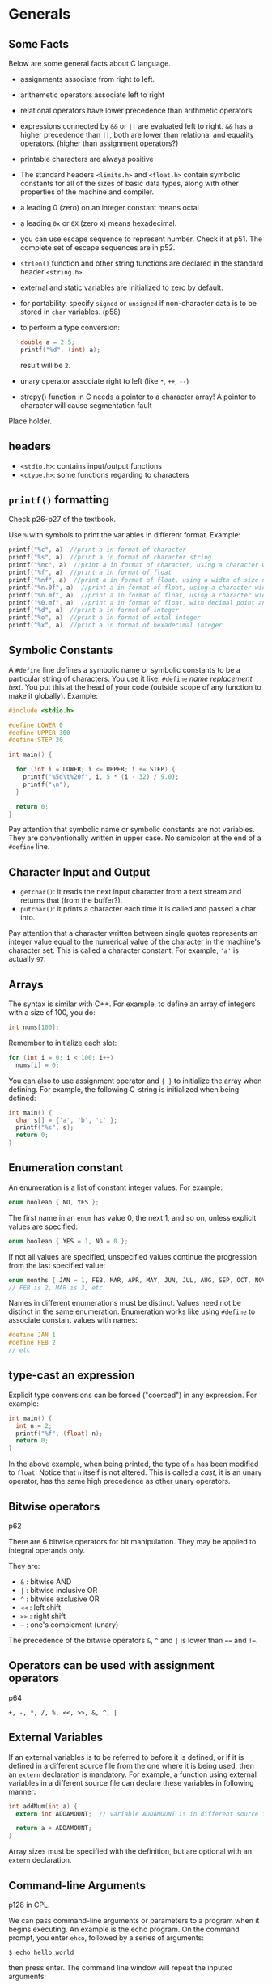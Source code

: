 #+STARTUP: indent
#+OPTIONS: H:6
#+LATEX_HEADER: \usepackage[margin=1in] {geometry}
#+LATEX_HEADER: \usepackage{parskip}
#+LATEX_HEADER: \linespread {1.5}
#+LATEX_HEADER: \setcounter{tocdepth} {6}
#+LATEX_HEADER: \setcounter{secnumdepth} {6}
#+LATEX_CLASS: article
#+LATEX_CLASS_OPTIONS: [12pt]

* Generals
** Some Facts
Below are some general facts about C language.
- assignments associate from right to left.
- arithemetic operators associate left to right
- relational operators have lower precedence than arithmetic operators
- expressions connected by ~&&~ or ~||~ are evaluated left to right. ~&&~ has a higher precedence than ~||~, both are lower than relational and equality operators. (higher than assignment operators?)
- printable characters are always positive
- The standard headers ~<limits.h>~ and ~<float.h>~ contain symbolic constants for all of the sizes of basic data types, along with other properties of the machine and compiler.
- a leading 0 (zero) on an integer constant means octal
- a leading ~0x~ or ~0X~ (zero x) means hexadecimal.
- you can use escape sequence to represent number. Check it at p51. The complete set of escape sequences are in p52.
- ~strlen()~ function and other string functions are declared in the standard header ~<string.h>~.
- external and static variables are initialized to zero by default.
- for portability, specify ~signed~ or ~unsigned~ if non-character data is to be stored in ~char~ variables. (p58)
- to perform a type conversion:
  #+begin_src c
  double a = 2.5;
  printf("%d", (int) a);  
  #+end_src
  result will be ~2~.
- unary operator associate right to left (like ~*~, ~++~, ~--~)
- strcpy() function in C needs a pointer to a character array! A pointer to character will cause segmentation fault

Place holder.

** headers
- ~<stdio.h>~: contains input/output functions
- ~<ctype.h>~: some functions regarding to characters
  
** ~printf()~ formatting
Check p26-p27 of the textbook.

Use ~%~ with symbols to print the variables in different format.
Example:
#+begin_src c
printf("%c", a)  //print a in format of character
printf("%s", a)  //print a in format of character string
printf("%nc", a)  //print a in format of character, using a character width of size n (at least)
printf("%f", a)  //print a in format of float
printf("%nf", a)  //print a in format of float, using a width of size n
printf("%n.0f", a)  //print a in format of float, using a character width of size n, with no decimal point and no fraction digits
printf("%n.mf", a)  //print a in format of float, using a character width of size n, with decimal point and m fraction digits
printf("%0.mf", a)  //print a in format of float, with decimal point and m fraction digits. The width is not constrained.
printf("%d", a)  //print a in format of integer
printf("%o", a)  //print a in format of octal integer
printf("%x", a)  //print a in format of hexadecimal integer
#+end_src
** Symbolic Constants
A ~#define~ line defines a symbolic name or symbolic constants to be a particular string of characters. You use it like: ~#define~ /name/ /replacement text/. You put this at the head of your code (outside scope of any function to make it globally). Example:
#+begin_src c
#include <stdio.h>

#define LOWER 0
#define UPPER 300
#define STEP 20

int main() {
  
  for (int i = LOWER; i <= UPPER; i += STEP) {
    printf("%5d\t%20f", i, 5 * (i - 32) / 9.0);
    printf("\n");
  }
  
  return 0;
}
#+end_src
Pay attention that symbolic name or symbolic constants are not variables. They are conventionally written in upper case. No semicolon at the end of a ~#define~ line.
** Character Input and Output
- ~getchar()~: it reads the next input character from a text stream and returns that (from the buffer?).
- ~putchar()~: it prints a character each time it is called and passed a char into.

Pay attention that a character written between single quotes represents an integer value equal to the numerical value of the character in the machine's character set. This is called a character constant. For example, ~'a'~ is actually ~97~.
** Arrays
The syntax is similar with C++. For example, to define an array of integers with a size of 100, you do:
#+begin_src c
int nums[100];
#+end_src
Remember to initialize each slot:
#+begin_src c
for (int i = 0; i < 100; i++)
  nums[i] = 0;
#+end_src

You can also to use assignment operator and ~{ }~ to initialize the array when defining. For example, the following C-string is initialized when being defined:
#+begin_src c
int main() {
  char s[] = {'a', 'b', 'c' };
  printf("%s", s);
  return 0;
}
#+end_src
** Enumeration constant
An enumeration is a list of constant integer values. For example:
#+begin_src c
enum boolean { NO, YES };
#+end_src
The first name in an ~enum~ has value 0, the next 1, and so on, unless explicit values are specified:
#+begin_src c
enum boolean { YES = 1, NO = 0 };
#+end_src

If not all values are specified, unspecified values continue the progression from the last specified value:
#+begin_src c
enum months { JAN = 1, FEB, MAR, APR, MAY, JUN, JUL, AUG, SEP, OCT, NOV, DEC };
// FEB is 2, MAR is 3, etc.
#+end_src

Names in different enumerations must be distinct. Values need not be distinct in the same enumeration. Enumeration works like using ~#define~ to associate constant values with names:
#+begin_src c
#define JAN 1
#define FEB 2
// etc
#+end_src
** type-cast an expression
Explicit type conversions can be forced ("coerced") in any expression. For example:
#+begin_src c
int main() {
  int n = 2;
  printf("%f", (float) n);
  return 0;
}
#+end_src
In the above example, when being printed, the type of ~n~ has been modified to ~float~. Notice that ~n~ itself is not altered. This is called a /cast/, it is an unary operator, has the same high precedence as other unary operators.
** Bitwise operators
p62

There are 6 bitwise operators for bit manipulation. They may be applied to integral operands only.

They are:
- ~&~  : bitwise AND
- ~|~  : bitwise inclusive OR
- ~^~  : bitwise exclusive OR
- ~<<~ : left shift
- ~>>~ : right shift
- =~=  : one's complement (unary)

The precedence of the bitwise operators ~&~, ~^~ and ~|~ is lower than ~==~ and ~!=~.
** Operators can be used with assignment operators
p64

~+, -, *, /, %, <<, >>, &, ^, |~
** External Variables
If an external variables is to be referred to before it is defined, or if it is defined in a different source file from the one where it is being used, then an ~extern~ declaration is mandatory. For example, a function using external variables in a different source file can declare these variables in following manner:
#+begin_src c
int addNum(int a) {
  extern int ADDAMOUNT;  // variable ADDAMOUNT is in different source file

  return a + ADDAMOUNT;
}
#+end_src
Array sizes must be specified with the definition, but are optional with an ~extern~ declaration.
** Command-line Arguments
p128 in CPL.

We can pass command-line arguments or parameters to a program when it begins executing. An example is the echo program. On the command prompt, you enter ~ehco~, followed by a series of arguments:
#+BEGIN_EXAMPLE
$ echo hello world
#+END_EXAMPLE
then press enter. The command line window will repeat the inputed arguments:
#+BEGIN_EXAMPLE
$ echo hello world
$ hello world
#+END_EXAMPLE
The two strings ~"hello"~ and ~"world"~ are two arguments passed in echo program.

Basically, when ~main()~ is called, it is called with two arguments: ~argc~ and ~argv~.
- ~argc~: stands for argument count. It is the number of command-line arguments when the program was invoked (i.e. how many strings are there in the line that invoked the program). In the above echo example, ~argc == 3~, the three strings are: "echo", "hello" and "world", respectively.
- ~argv~: stands for argument vector. It is a pointer to an array of character strings that contain the actual arguments, one per string. You can imagine when you type in command line to invoke a program, what you typed in was stored somewhere in an array of character strings. Additionally, the standard requires that ~argv[argc]~ be a null pointer. In the echo example, you typed "echo hello world", and following array of characters was stored:
  #+BEGIN_EXAMPLE
  ["echo", "hello", "world", 0]
  #+END_EXAMPLE

*** Example: ~echo~
Knowing this, we can write a program that mimic the ~echo~ function: re-print what we typed in when we invoke the program to terminal:
#+begin_src c
#include <stdio.h>

int main(int argc, char* argv[]) {
  while (*(++argv))
    printf("%s%s", *argv, *(argv + 1) ? " " : "");  // the second %s is for the space
  
  printf("\n");
  
  return 0;
}
#+end_src

*** Example: ~pattern_finding~
This program will try to find any lines in the input buffer that contains the keyword passed in when invoking it. For example, in command line prompt:
#+BEGIN_EXAMPLE
$ pattern_finding love < text.txt
#+END_EXAMPLE
it will print all lines that contain ~love~ to the terminal.

The program uses ~strstr()~ to search the existence of a certain keyword in target string. We also write a ~getline()~ function to get one single line from input buffer (using ~getchar()~). Pay attention that in the new C library (~stdio.h~), a ~getline()~ function has been added. So we rename our function to ~getlines()~. The code is as follows:
#+begin_src c
#include <stdio.h>
#include <string.h>
#define MAXLINE 1000

int getlines(char* line, int max);

//find: print lines that match pattern from 1st arg 
int main(int argc, char* argv[]) {
  char line[MAXLINE];  // used to hold a line of string
  int found = 0;
  
  if (argc != 2)
    printf("Usage: find pattern\n");
  else
    while (getlines(line, MAXLINE) > 0)
      if (strstr(line, argv[1]) != NULL) {
        printf("No.%d: %s", ++found, line);
      }
  
  return found;
}

int getlines(char* line, int max) {
  char ch;
  
  while (--max > 0 && (ch = getchar()) != EOF && ch != '\n') {
    *(line++) = ch;
  }
  
  if (ch == '\n')
    *(line++) = ch;  // no need to worry about not enough space, since if ch == '\n', it is not stored in line yet, because the loop was not executed
  *line = '\0';
  
  if (ch == EOF)
    return -1;
  
  return 1;
}
#+end_src

*** Optional arguments example: ~pattern_finding~ extended
Now we extend our ~pattern_finding~ program so it can accept optional arguments. A convention for C programs on UNIX systems is that an argument that begins with a minus sign introduces an optical flag or parameter. Optional arguments should be permitted in any order, they can also be combined (a minus sign with two or more optional arguments, without space between each other).

There is no magic about optional arguments. They are collected as strings in ~argv[]~ when the program is invoked, just like anyother strings occured when invoking the function. We extend the ~pattern_finding~ program to include support for two optional arguments:
1. -x: print lines that doesn't contain the target pattern;
2. -n: in addition to print lines, the program will also print the corresponding line number before the line.
So, the program can be invoked in following way:
#+BEGIN_EXAMPLE
$ pattern_finding -n -x keyword < text.txt
#+END_EXAMPLE
in this case, when ~main()~ is called, ~argc == 4~, ~*argv == {"pattern_finding", "-n", "-x", "keyword"}~. ~< text.txt~ is just redirect ~stdin~ to the text.

Or, we can combine the two optional arguments:
#+BEGIN_EXAMPLE
$ pattern_finding -xn keyword < text.txt
#+END_EXAMPLE
in this case, when ~main()~ is called, ~argc == 3~, ~*argv == {"pattern_finding", "-xn", "keyword"}~.

Thus, we have to write code to analyze argument strings that has ~"-xxx"~ form. Generally, we keep a list of flags inside the program. If we encountered any optional argument in the string, we can set the corresponding flag to true.

The code and explanation is as follows:
#+begin_src c
#include <stdio.h>
#include <string.h>
#define MAXLINE 1000

int getlines(char* line, int max);

//find: print lines that match pattern from 1st arg 
// with optional arguments enabled
int main(int argc, char* argv[]) {
  char line[MAXLINE];  // temporary container to hold line read from buffer
  char c;  // to check optional arguments 
  
  int line_num = 0;  // record the number of line                                                             
  int except = 0;  // flag of optional argument x, if this is true, print lines that doesn't have pattern  
  int number = 0;  // flag for optional argument n , if this is true, print the corresponding line number
  int found = 0;
  
  
  // check inputted arguments and set flag accordingly
  // use prefix to skip the first argv (which is the name of the function)
  while (--argc > 0 && (*++argv)[0] == '-')  // outter while loop check each "-xxx" styled optional argument 
    while (c = *++argv[0]) {  // inner while loop check each char in the "-xxx" styled argument
      switch (c) {
      case 'x':
        except = 1;
        break;
      case 'n':
        number = 1;
        break;
      default:
        printf("find: illegal option %c\n", c);
        argc = 0;  // this will terminate the program
        found = -1;
        break;
      }
    }
    
  if (argc != 1)  //we should have only one argument at this point, which is the pattern we are going to find. All optional arguments have been examed by the previous while loop 
    printf("Usage: find -x -n pattern\n");  // print a message showing how to use this program
  else
    while (getlines(line, MAXLINE) > 0) {
      line_num++;  // update the line number
      
      /*Notes: 
        Print the line based on value of variable except and the found result.
        To print a line, the truth value of found and except should be different. When except = 1, we print lines that not found, so found == 0;
        When except = 0, we print lines that are found, so found == 1;
      */
      if ((strstr(line, *argv) != NULL) != except) {
        if (number)  // if the number flag is true, we print the line number 
          printf("%d", line_num);
        printf("%s", line);
        found++;
      }
      
    }
    
  return found;
    
}

int getlines(char* line, int max) {
  char ch;
  
  while (--max > 0 && (ch = getchar()) != EOF && ch != '\n') {
    *(line++) = ch;
  }
  
  if (ch == '\n')
    *(line++) = ch;  // no need to worry about not enough space, since if ch == '\n', it is not stored in line yet, because the loop was not executed
  *line = '\0';
  
  if (ch == EOF)
    return -1;
  
  return 1;
}
#+end_src

** Pointers to Functions
It is possible to define pointers to functions, which can be assigned, placed in arrays, passed to functions, returned by functions, and so on.

To declare a pointer to a function, you write:
#+BEGIN_EXAMPLE
return_type (*ptr_name)(parameter1_type, parameter2_type, ...)
#+END_EXAMPLE
Explanation:
- ~return_type~: the return type of the function this pointer pointing to.
- ~ptr_name~: the name of the pointer variable
- ~parameter_type~: the type of the function this pointer referring to.

Example:
#+begin_src c
#include <stdio.h>

int add(int a, int b) {
  return a + b;
}

int main() {
  int (*a)(int, int);
  a = &add;
  printf("%d\n", (*a)(2, 3));
}
#+end_src
When calling the function pointer, you have to use parenthese to enclose ~*~ and pointer name. Use ~&~ and function name to get the "address" of the function.

*** Example: qsort() which takes a comp() function pointer
(Example 5-11).

A quick sort function which takes a function pointer to be used in its body to sort is as follows:
#+begin_src c
void qsorts(void* v[], int left, int right, int (*comp)(void*, void*)) {
  int last;
  
  if (left >= right)
    return;
  
  swap(v, left, (left + right) / 2);
  last = left;
  
  for (int i = left + 1; i <= right; i++)
    if ((*comp)(v[i], v[left]) < 0)
      swap(v, i, ++last);
  
  swap(v, left, last);
  qsorts(v, left, last - 1, comp);
  qsorts(v, last + 1, right, comp);
}
#+end_src

* Input and Output

** Standard Input and Output
*** Input redirection
In many environments, a file may be substituted for the keyboard as the source of standard input by using the ~<~ convention for input redirection. For example, we have following code:
#+begin_src c
#include <stdio.h>

int main() {
  char c;
  while ((c = getchar()) != EOF)
    printf("%c", c);

  return 0;
}
#+end_src
When we call the program, we use ~<~ to redirect standard input with a file:
#+BEGIN_EXAMPLE
$ ./a.out < out.txt
#+END_EXAMPLE
the effect of this program is to print all content in ~out.txt~ to standard output.
*** Output redirection
We can also redirect a program's standard output to a file. We use ~>~ convention to do it, the syntax is:
#+BEGIN_EXAMPLE
$./a.out > result.txt
#+END_EXAMPLE
in this way, all standard output of ~a.out~ will be redirected to file ~result.txt~. The file will be created if not exist.

Output produced by ~putchar()~ and ~printf()~ are the same, they will both finds its way to the standard output.
*** Pipe between two programs
It is possible to use one program's standard output as another program's standard input:
#+BEGIN_EXAMPLE
$./prog1 | ./prog2
#+END_EXAMPLE
the above line puts the standard output of ~prog1~ into the standard input of ~prog2~.

*** Include header file
When you include a file with brackets ~<>~, the compiler will search the header in a standard set of places (typically: ~/usr/include~).

*** Macros in standard library
"Functions" like ~getchar~ and ~putchar~ in ~<stdio.h>~, and ~tolower~ in ~<ctype.h>~ are often macros, thus avoiding the overhead of a function call per character.

*** Formatted output: printf
p167 on textbook. A table of ~printf()~'s conversion characters are shown in table 7-1 in the book (p168).

A width or precision may be specified as ~.*~, the value is computed by converting the next argument (which must be an ~int~). For example:
#+begin_src c
int main(int argc, char* argv[]) {
  char* s = "abcdefg";
  int length = 4;
  printf("%.*s\n", length, s);
  return 0;
}
#+end_src
the above program printed the first ~length~ characters in string ~s~. Don't forget the dot before ~*~.

*** Function ~sprintf()~
This function does the same conversions as ~printf()~. It accepts a ~char* string~ argument, and will place the result in ~string~ instead of to the standard output. ~string~ must big enough to receive the result.

** Variable-length Argument Lists
This section will use an implementation of a minimal version of ~printf()~ to show how to write a function that processes a Variable-length argument list in a portable way.

*** Declare a function that takes varying amounts of arguments
To declare a function whose argument number is not fixed (which may vary), we do:
#+begin_src c
void miniPrintf(char* format, ...)
#+end_src
the declaration ~...~ means that the number and types of these arguments may vary. It can only appear at the end of a list of named argument (there must be at least one named argument).

*** Traverse the argument list and final cleanup
The standard header ~<stdarg.h>~ contains a set of macro definitions that define how to step through an argument list. To build functions that takes varying amounts of arguments, you have to include ~<stdarg.h>~.

**** Type ~va_list~
A data type named ~va_list~ is defined in ~<stdarg.h>~. We declare a variable of this type, then use this variable to refer to each unnamed argument passed in the function. It works like a pointer. For example, we can have following declaration:
#+begin_src c
#include <stdarg.h>
void miniPrintf(char* format, ...) {
  va_list ap;  // points to each unnamed argument in turn
  va_start(ap, format);  // make ap point to 1st unnamed argument
  //...
}
#+end_src

**** Macro ~va_start~
After the declaration ~va_list ap;~, ~ap~ is an object of type ~va_list~. How to use it to actually point to the unnamed arguments? We begin by using a macro named ~va_start~. After declaring ~ap~, we call this macro to "initiate" ~ap~:
#+begin_src c
#include <stdarg.h>
void miniPrintf(char* format, ...) {
  va_list ap;  // points to each unnamed argument in turn
  va_start(ap, format);  // make ap point to 1st unnamed argument
  //...
}
#+end_src
~va_start()~ "accepts" two tokens. The first one is the ~va_list~ type variable which will be used to refer to unnamed arguments in turn, here we use ~ap~. The second one should be the *LAST* named argument from the function call. ~va_start~ will use this to locate the beginning of unnamed argument. After this line, ~ap~ will be referring to the first unnamed argument.

But how could we "retrieve" the unnamed argument being referred by ~ap~ and move to next argument? We call ~va_arg~ macro to do this job.

**** Macro ~va_arg~
~va_arg~ is a macro defined in ~<stdarg.h>~. It "accepts" two tokens, the first one is an object of ~va_list~ type (we used ~ap~), the second one is the type name you wish to collect from current argument which ~ap~ is appointing to. When this macro is called, it returns one argument of the type you specified and steps ~ap~ to the next. The type name you provided will be used by ~va_arg~ to determine what type to return and how big a step to take. You have to use another variable of the same type to hold the returned argument, so you can use later.

For example, following call of ~va_arg~ will return an integer argument, and we hold it using an integer variable named ~ival~:
#+begin_src c
int ival;
ival = va_arg(ap, int);
#+end_src

**** Macro ~va_end~
~va_end~ is a macro defined in ~<stdarg.h>~. It takes one token, which is the ~va_list~ object we used in the program. This macro will do whatever needs to cleanup. It must be called before the function returns:
#+begin_src c
va_end(ap);
#+end_src

*** ~miniPrintf()~ example
In this example, ~miniPrintf()~ takes two arguments, the first one is a pointer to char, which will be the format string or content it will be printing. Every character of ~%~ indicates there is an argument in the argument list waiting to be printed in a certain format. Here, we just use the next character after ~%~ to determine what type of argument we retrieve from the argument list. The function is declared as:
#+begin_src c
#include <stdarg.h>
#include <stdio.h>
void miniPrintf(char* format, ...)
#+end_src
To retrieve arguments in the unamed argument list, we declare an object of type ~va_list~:
#+begin_src c
va_list ap;
char *p;  // to traverse format string
char* sval;  // to hold string argument
int ival;  // to hold integer argument
double dval;  // to hold double argument
#+end_src
Before processing, we need to initialize the ~va_list~ object:
#+begin_src c
va_start(ap, format);
#+end_src
Then, we go over the ~format~ string. If no ~%~ encountered, we call ~putchar()~ to print it directly:
#+begin_src c
for (p = format; *p; p++) {
  if (*p != '%') {
    putchar(*p);
    continue;
  }

  // do things when '%' is found
}
#+end_src
When ~%~ is found, we need to check the next character and determine what data type we need to retrieve from the unamed argument list:
#+begin_src c
for (p = format; *p; p++) {
  if (*p != '%') {
    putchar(*p);
    continue;
  }

  switch (*++p) {  // check next char
  case 'd':
    ival = va_arg(ap, int);
    printf("%d", ival);
    break;
  }
  case 'f':
    dval = va_arg(ap, double);
    printf("%f", dval);
    break;
  case 's':
    for (sval = va_arg(ap, char*); *sval; sval++)
      putchar(*sval);
    break;
  default:
    putchar(*p);
    break;
}
#+end_src
When the style token after ~%~ is ~s~, it means we have to print a string. So the return type of ~va_arg~ is a pointer to ~char~. We print the C-string one character by one character, until we reach the ~'\0'~ terminator.

** Formated Input: ~scanf()~
p171.

*** A simple example
An example of using ~scanf()~:
#+begin_src c
#include <stdio.h>

int main() {
  int a;
  int b;
  int c;
  int d;
  int num;
  scanf("%d%d%d%d", &a, &b, &c, &d);
  printf("a = %d\nb = %d\nc = %d\nd = %d\n", a, b, c, d);

  return 0;
}
#+end_src
here, we read four inputs and store them to four variables. Notice we have to pass in the address of each variable to ~scanf()~. In this way, ~scanf()~ can modify the variable directly (passed by value).

*** Declaration and arguments
~scanf()~ is declared as:
#+begin_src c
int scanf(char *format, ...)
#+end_src

It will use the ~format~ string to retrieve information via certain format, convert them and assign to variables in the followed list. ~scanf()~ stops when it exhausts its format string, or when some input fails to match the control specification. It returns the number of successfully matched and assigned input items (to variable in the unamed argument lists).

The ~format~ string may contain:
1. blanks or tabs. These will be automatically ignored
2. ordinary characters (not ~%~). ~scanf()~ will try to match these characters with the corresponding non-whitespace character of the input stream. For example:
   #+begin_src c
   scanf("%dabcde%d", &a, &b);
   printf("a = %d\nb = %d\n", a, b);
   #+end_src
   input: ~1abcde2~, output:
   #+BEGIN_EXAMPLE
   a = 1
   b = 2
   #+END_EXAMPLE
3. conversion specifications, which is explained below.

A conversion specification is some characters starting with ~%~, which will be used by ~scanf()~ to convert the next *input field* and assign to corresponding variable. An input field is defined as a string of non-white space characters; it extends either to the next white space character or until the field width has been reached (the width of the field may be specified by conversion specification, see below).

In the conversion specification, we may find:
- %: indicating starting of a conversion specification
- *: assignment suppresion marker. If this is present, the input field is skipped, no assignment to variable is made
- number: a number that specifies the maximum width of the input field (of which this current conversion specification is taking care)
- ~h, l or L~: indicating the width of the target. ~%h~: a short integer; ~%l~: a long integer.
- a conversion character: indicating what type to convert to, like ~%d, %c, %s~ etc. (i.e. the interpretation of the input field).

Some examples of using ~scanf()~ can be found on p172, 173.

** File Access
*** Opening a file
The ~<stdio.h>~ library has a type ~FILE~ and a function ~fopen()~ that provides tools to work on files. The function ~fopen()~'s declaration is as follows:
#+begin_src c
FILE *fopen(char* name, char* mode)
#+end_src
It accepts the name of the file and mode for opening this file. It will return a pointer to a ~FILE~ object. The type ~FILE~ is defined with a ~typedef~, and is a structure that contains information about the file, such as:
- location of a buffer
- current character position in the buffer
- file openning mode: read or write
- error states: if error has occurred
- EOF states: whether end of file has occurred

To obtain a pointer to a file, we do:
#+begin_src c
FILE* fp;
fp = fopen(name, mode);
#+end_src
the allowable modes include:
- r: read mode
- w: write mode
- a: append mode
- b: append b to open in binary mode (for some systems)

When errors occurred during file opening, ~fopen()~ will return a ~NULL~.
*** Accessing the file
Once the file is opened, we access it through the ~FILE~ pointer ~fp~. We have following choices:
- ~char getc(FILE *fp)~: (maybe) a macro that accepts a ~FILE~ pointer, returns the next character from the file (character position is recorded inside the ~FILE~ object). It returns ~EOF~ for end of file or error.
- ~char putc(char c, FILE *fp)~: (maybe) a macro that accepts a character ~c~ and a ~FILE~ pointer. It will write ~c~ to the file and returns the character written, or returns ~EOF~ if an error occurs.

After using the file, we have to call ~fclose()~ to disconnect program from the file, freeing the file pointer for another file.

*** ~stdin~, ~stdout~ and ~stderr~
When a C program is started, the operating system environment is responsible for opening three files and providing file pointers for them to the program. These files are:
- standard input, file pointer: ~stdin~
- standard output, file pointer: ~stdout~
- standard error, file pointer: ~stderr~
These file pointers are declared in ~<stdio.h>~. Normally, ~stdin~ is connected to the keyboard, ~stdout~ and ~stderr~ are connected to the screen. ~stdin~ and ~stdout~ may be redirected to files or pipes as described earlier. Pay attention that ~stderr~ normally appears on the screen even if the standard output is redirected, this prevents error message disappearing down the pipeline. 

Since C programs use these three file pointers to communicate with outside components, when we get char from input, or print char on output, we are actually getting or printing these characters via these file pointers to the final destination (standard input, standard output and standard error). Thus, ~getchar()~ and ~putchar(c)~ can be defined in terms of ~getc, putc, stdin~ and ~stdout~ as:
#+begin_src c
#define getchar() getc(stdin)
#define putchar(c) putc((c), stdout)
#+end_src

*** Formatted input and output of files
To format input or output of files, we can use ~fscanf()~ and ~fprintf()~. These functions are similar with ~scanf()~ and ~printf()~, except the firs argument is a file pointer. The declaration of these two functions are:
#+begin_src c
int fscanf(FILE *fp, char* format, ...)
int fprintf(FILE *fp, char* format, ...)
#+end_src

An example of sending formated error message to ~stderr~ is:
#+begin_src c
fprintf(stderr, "Error occurred!\n");
#+end_src
*** Example: replicate program ~cat~
p176: normal error handling

p177: advanced error handling (using ~stderr~ and ~exit()~)
*** Line input and output
The standard library provides an input routine ~fgets()~, which can reads the next input line (including ~'\n'~ character) from a ~FILE~ pointer to a char array. It will return a ~char~ pointer pointing to this char array. Its declaration is as follows:
#+begin_src c
char *fgets(char* line, int maxline, FILE *fp);
#+end_src
At most ~maxline - 1~ characters will be read. The resulting line is automatically terminated with ~'\0'~. When end of file reached or error occurred, it returns ~NULL~.

The standard library provides an output routine ~fputs()~, which can write a string (which need not contain a newline) to a file. The declaration is as follows:
#+begin_src c
int fputs(char* line, FILE *fp);
#+end_src
It returns ~EOF~ if an error occurs, and zero otherwise.

The library functions ~gets~ and ~puts~ are similar to ~fgets~ and ~fputs~, but operate on ~FILE~ pointers ~stdin~ and ~stdout~. ~gets~ deletes the terminal ~'\n'~, and ~puts~ adds it.
** MISC Functions
*** Storage Management
Two functions are used to obtain blocks of memory dynamically:
#+begin_src c
void* malloc(size_t n);
void* calloc(size_t n, size_t size);
#+end_src

~malloc()~ will return a pointer to ~n~ bytes of uninitialized storage, or ~NULL~ if the request cannot be satisfied.

~calloc()~ will return a pointer to enough space for an array of ~n~ objects of the specified size, or ~NULL~ if the request cannot be satisfied. The storage is initialized to zero.

The pointer returned by ~malloc()~ or ~calloc()~ has the proper alignment for the object requested (proper amount of memory), however, it must be case into the appropriate type before assigning to a pointer to hold. For example:
#+begin_src c
int* ip;
ip = (int*) calloc(n, sizeof(int));
#+end_src

To free the space pointed by a pointer ~p~, of which initially obtained by a call to ~malloc()~ or ~calloc()~, we can call ~free(p)~.
* The UNIX System Interface
** File Descriptors
In the UNIX operating system, all input and output is done by reading or writing files. All peripheral devices are abstracted as files in the file system. So, a single homogeneous interface handles all communication between a program and peripheral devices.

Consider an example of a C program that read content from, or write content to files on the system. Before you can do this, you must inform the system that you wish to *ACCESS* that particular file. The system will check your right to do so (does the file exist? do you have permission to access it?). If you have the access, the system will return a *small non-negative integer* called a /file descriptor/.

A file descriptor is a small non-negative integer, which is an abstract indicator (handle) used to access a file on the system (a file can be an actual file, a pipe, a network socket). All information about an open file is maintained by the system, the user program refers to the file only by the file descriptor.

As mentioned, the input/output are also abstracted as files on the system. If a program wants to access them, it must intend the system to check acceesbility and return the corresponding file descriptors to the program. However, since input/output are used so commonly, that when a program is called by the command interpreter (the "shell"), three files will be opened, their file descriptors ~0~, ~1~ and ~2~, will be returned to program so it can use it. By default, the three files are keyboard file (for input), monitor file and monitor file (for output and error display). In fact, the three file descriptors ~0~, ~1~ and ~2~, are used as ways for standard input, standard output and standard error of the program. The program don't have to worry about opening files to use them.

The user of a program can redirect I/O to and from files with ~<~ and ~>~ when typing the shell command. If these symbols are used, the default assignment of file descriptor ~0~ and ~1~ will be changed to the named files. For example:
#+BEGIN_EXAMPLE
$prog < text1.txt
#+END_EXAMPLE
In the above example, the ~text1.txt~ file will replace keyboard file as the standard input file, system will use file descriptor ~0~ to identify ~text1.txt~ and return file descriptor ~0~ to ~prog~. ~prog~ will use file descriptor ~0~ to get input.

Similarly, for standard output redirect:
#+BEGIN_EXAMPLE
$prog > result.txt
#+END_EXAMPLE
the ~result.txt~ file will replace monitor file as the standard output file, system will use file descriptor ~1~ to identify ~result.txt~ and return file descriptor ~1~ to ~prog~. ~prog~ will use file descriptor ~1~ to do output.

Pay attention that, the change of file assignments are done by the shell, not the program. For program, it always deal with file descriptor ~0~, ~1~ and ~2~. It does not know where is input coming from and where is output going to.
** Low Level I/O: ~read~ and ~write~
Input and output uses the ~read~ and ~write~ system calls. These two system calls are accessed from C programs through two functions called [[http://man7.org/linux/man-pages/man2/read.2.html][~read()~]] and [[http://man7.org/linux/man-pages/man2/write.2.html][~write()~]]. To use these two functions, you have to ~#include <unistd.h>~. The function header for the two functions are:
#+begin_src c
ssize_t read(int fd, char *buf, size_t count)
ssize_t write(int fd, char *buf, size_t count)
#+end_src
~read(fd, buf, count)~ attempts to read up to ~count~ bytes from the file referred to by the file descriptor ~fd~ into the buffer started at ~buf~. The returning value of ~read()~ can be:
1. the number of bytes read from ~fd~. When ~fd~ doesn't have enough data, the returned value may be smaller than ~count~.
2. 0. This indicates end of file has been reached, nothing is read from ~fd~.
3. -1. This indicates error occurred.

~write(fd, buf, count)~ writes up to ~count~ bytes from the buffer starting at ~buf~ to the file referred to by the file descriptor ~fd~. The returning value of ~write()~ can be:
1. the number of bytes written to ~fd~. If this number is different from ~count~, it indicates an error has occurred, for example: there is insufficient space on the underlying physical medium.

Any number of bytes can be read or written in one call. The most common values are 1, which means one character at a time ("unbuffered"), or a number like 1024 or 4096 that corresponds to a physical block size on a peripheral device. Larger sizes will be more efficient because fewer system calls will be made.
*** Example: copy input to output
This example will show the basic use of ~read()~ and ~write()~ function. In order to receive what we read from ~read()~, we need a buffer to hold it. We read data from ~fd~ to the buffer, and call ~write()~ to put the content in buffer to ~fd~. We repeat this process until the returned value of ~read()~ is not positive (0 or -1).

We'll use ~0~ as the file descriptor in ~read()~, since this is the standard input file descriptor. We'll use ~1~ as the file descriptor in ~write()~, since this is the standard output file descriptor. The code is as follows:
#+begin_src c
#include <unistd.h>

#define BUFSIZ 5
/* copy input to output */
int main() {
  char buf[BUFSIZ];
  int n;  // hold the number of bytes read
  
  while ((n = read(0, buf, BUFSIZ)) > 0)
    write(1, buf, n);
  
  return 0;
}
#+end_src
The buffer size is defined as 5. This means each system call we'll process 5 characters. But the reading will not stop unless 0 or -1 is returned by ~read()~. If file descriptor ~0~ is referring keyboard file (keyboard is the standard input), it will continue to read until the keyboard buffer is empty, then the program will wait until the user type other things (I guess these typed-in characters will first go to the keyboard buffer, then they will be read by program). For example, if we print the number of characters being read during each while loop, by adding ~printf("\n%d characters has been read.\n", n);~ into the while loop. Then we call the program (use default standard input), and input: ~12345678~, the result in console would be:
#+BEGIN_EXAMPLE
12345678
12345
5 characters has been read.
678

4 characters has been read.
#+END_EXAMPLE
Notice that each call of ~read()~ only read 5 characters.
*** Example: ~getchar()~
We can use ~read()~ to construct ~getchar()~, which is higher-level routine. First, let's compare the function header of these two functions:
#+begin_src c
ssize_t read(int fd, char *buf, size_t count)
char getchar(void)
#+end_src

* Place Holder
